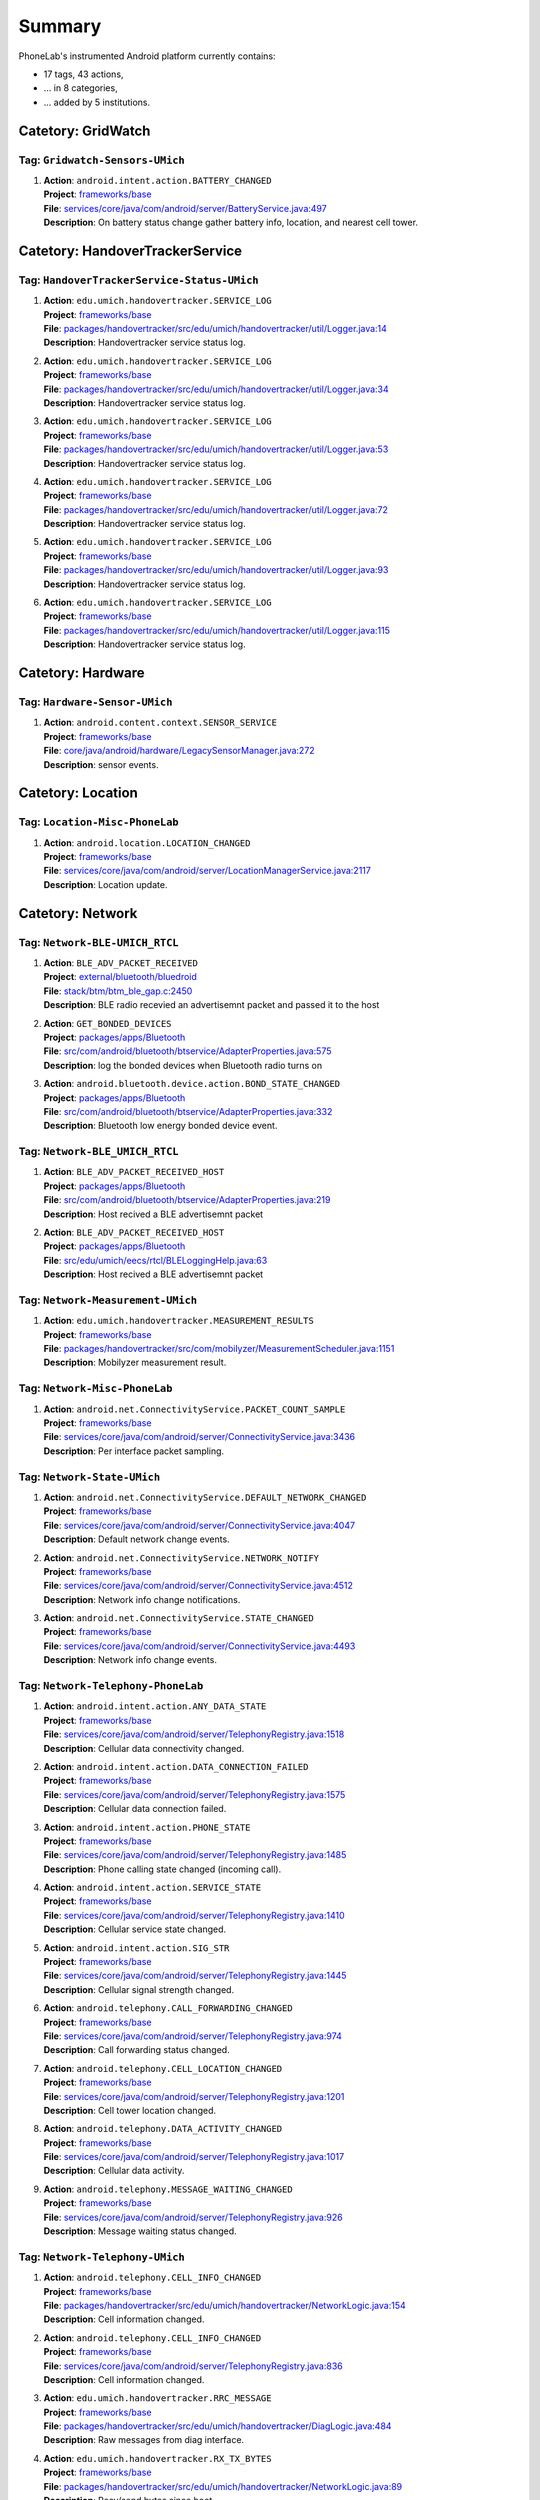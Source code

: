 .. Generated by tagdoc.py on 2016-03-30, DO NOT MODIFY.

Summary
-------
PhoneLab's instrumented Android platform currently contains:

* 17 tags, 43 actions,

* ... in 8 categories,

* ... added by 5 institutions.



Catetory: GridWatch
+++++++++++++++++++


Tag: ``Gridwatch-Sensors-UMich``
~~~~~~~~~~~~~~~~~~~~~~~~~~~~~~~~

#. | **Action**: ``android.intent.action.BATTERY_CHANGED``
   | **Project**: `frameworks/base <http://platform.phone-lab.org:8080/gitweb?p=platform/frameworks/base.git>`_
   | **File**: `services/core/java/com/android/server/BatteryService.java:497 <http://platform.phone-lab.org:8080/gitweb?p=platform/frameworks/base.git;a=blob;f=services/core/java/com/android/server/BatteryService.java;hb=refs/heads/phonelab/android-5.1.1_r3/release-2.4.9#l497>`_
   | **Description**: On battery status change gather battery info, location, and nearest cell tower.



Catetory: HandoverTrackerService
++++++++++++++++++++++++++++++++


Tag: ``HandoverTrackerService-Status-UMich``
~~~~~~~~~~~~~~~~~~~~~~~~~~~~~~~~~~~~~~~~~~~~

#. | **Action**: ``edu.umich.handovertracker.SERVICE_LOG``
   | **Project**: `frameworks/base <http://platform.phone-lab.org:8080/gitweb?p=platform/frameworks/base.git>`_
   | **File**: `packages/handovertracker/src/edu/umich/handovertracker/util/Logger.java:14 <http://platform.phone-lab.org:8080/gitweb?p=platform/frameworks/base.git;a=blob;f=packages/handovertracker/src/edu/umich/handovertracker/util/Logger.java;hb=refs/heads/phonelab/android-5.1.1_r3/release-2.4.9#l14>`_
   | **Description**: Handovertracker service status log.

#. | **Action**: ``edu.umich.handovertracker.SERVICE_LOG``
   | **Project**: `frameworks/base <http://platform.phone-lab.org:8080/gitweb?p=platform/frameworks/base.git>`_
   | **File**: `packages/handovertracker/src/edu/umich/handovertracker/util/Logger.java:34 <http://platform.phone-lab.org:8080/gitweb?p=platform/frameworks/base.git;a=blob;f=packages/handovertracker/src/edu/umich/handovertracker/util/Logger.java;hb=refs/heads/phonelab/android-5.1.1_r3/release-2.4.9#l34>`_
   | **Description**: Handovertracker service status log.

#. | **Action**: ``edu.umich.handovertracker.SERVICE_LOG``
   | **Project**: `frameworks/base <http://platform.phone-lab.org:8080/gitweb?p=platform/frameworks/base.git>`_
   | **File**: `packages/handovertracker/src/edu/umich/handovertracker/util/Logger.java:53 <http://platform.phone-lab.org:8080/gitweb?p=platform/frameworks/base.git;a=blob;f=packages/handovertracker/src/edu/umich/handovertracker/util/Logger.java;hb=refs/heads/phonelab/android-5.1.1_r3/release-2.4.9#l53>`_
   | **Description**: Handovertracker service status log.

#. | **Action**: ``edu.umich.handovertracker.SERVICE_LOG``
   | **Project**: `frameworks/base <http://platform.phone-lab.org:8080/gitweb?p=platform/frameworks/base.git>`_
   | **File**: `packages/handovertracker/src/edu/umich/handovertracker/util/Logger.java:72 <http://platform.phone-lab.org:8080/gitweb?p=platform/frameworks/base.git;a=blob;f=packages/handovertracker/src/edu/umich/handovertracker/util/Logger.java;hb=refs/heads/phonelab/android-5.1.1_r3/release-2.4.9#l72>`_
   | **Description**: Handovertracker service status log.

#. | **Action**: ``edu.umich.handovertracker.SERVICE_LOG``
   | **Project**: `frameworks/base <http://platform.phone-lab.org:8080/gitweb?p=platform/frameworks/base.git>`_
   | **File**: `packages/handovertracker/src/edu/umich/handovertracker/util/Logger.java:93 <http://platform.phone-lab.org:8080/gitweb?p=platform/frameworks/base.git;a=blob;f=packages/handovertracker/src/edu/umich/handovertracker/util/Logger.java;hb=refs/heads/phonelab/android-5.1.1_r3/release-2.4.9#l93>`_
   | **Description**: Handovertracker service status log.

#. | **Action**: ``edu.umich.handovertracker.SERVICE_LOG``
   | **Project**: `frameworks/base <http://platform.phone-lab.org:8080/gitweb?p=platform/frameworks/base.git>`_
   | **File**: `packages/handovertracker/src/edu/umich/handovertracker/util/Logger.java:115 <http://platform.phone-lab.org:8080/gitweb?p=platform/frameworks/base.git;a=blob;f=packages/handovertracker/src/edu/umich/handovertracker/util/Logger.java;hb=refs/heads/phonelab/android-5.1.1_r3/release-2.4.9#l115>`_
   | **Description**: Handovertracker service status log.



Catetory: Hardware
++++++++++++++++++


Tag: ``Hardware-Sensor-UMich``
~~~~~~~~~~~~~~~~~~~~~~~~~~~~~~

#. | **Action**: ``android.content.context.SENSOR_SERVICE``
   | **Project**: `frameworks/base <http://platform.phone-lab.org:8080/gitweb?p=platform/frameworks/base.git>`_
   | **File**: `core/java/android/hardware/LegacySensorManager.java:272 <http://platform.phone-lab.org:8080/gitweb?p=platform/frameworks/base.git;a=blob;f=core/java/android/hardware/LegacySensorManager.java;hb=refs/heads/phonelab/android-5.1.1_r3/release-2.4.9#l272>`_
   | **Description**: sensor events.



Catetory: Location
++++++++++++++++++


Tag: ``Location-Misc-PhoneLab``
~~~~~~~~~~~~~~~~~~~~~~~~~~~~~~~

#. | **Action**: ``android.location.LOCATION_CHANGED``
   | **Project**: `frameworks/base <http://platform.phone-lab.org:8080/gitweb?p=platform/frameworks/base.git>`_
   | **File**: `services/core/java/com/android/server/LocationManagerService.java:2117 <http://platform.phone-lab.org:8080/gitweb?p=platform/frameworks/base.git;a=blob;f=services/core/java/com/android/server/LocationManagerService.java;hb=refs/heads/phonelab/android-5.1.1_r3/release-2.4.9#l2117>`_
   | **Description**: Location update.



Catetory: Network
+++++++++++++++++


Tag: ``Network-BLE-UMICH_RTCL``
~~~~~~~~~~~~~~~~~~~~~~~~~~~~~~~

#. | **Action**: ``BLE_ADV_PACKET_RECEIVED``
   | **Project**: `external/bluetooth/bluedroid <http://platform.phone-lab.org:8080/gitweb?p=platform/external/bluetooth/bluedroid.git>`_
   | **File**: `stack/btm/btm_ble_gap.c:2450 <http://platform.phone-lab.org:8080/gitweb?p=platform/external/bluetooth/bluedroid.git;a=blob;f=stack/btm/btm_ble_gap.c;hb=refs/heads/phonelab/android-5.1.1_r3/release-2.4.9#l2450>`_
   | **Description**: BLE radio recevied an advertisemnt packet and passed it to the host

#. | **Action**: ``GET_BONDED_DEVICES``
   | **Project**: `packages/apps/Bluetooth <http://platform.phone-lab.org:8080/gitweb?p=platform/packages/apps/Bluetooth.git>`_
   | **File**: `src/com/android/bluetooth/btservice/AdapterProperties.java:575 <http://platform.phone-lab.org:8080/gitweb?p=platform/packages/apps/Bluetooth.git;a=blob;f=src/com/android/bluetooth/btservice/AdapterProperties.java;hb=refs/heads/phonelab/android-5.1.1_r3/release-2.4.9#l575>`_
   | **Description**: log the bonded devices when Bluetooth radio turns on

#. | **Action**: ``android.bluetooth.device.action.BOND_STATE_CHANGED``
   | **Project**: `packages/apps/Bluetooth <http://platform.phone-lab.org:8080/gitweb?p=platform/packages/apps/Bluetooth.git>`_
   | **File**: `src/com/android/bluetooth/btservice/AdapterProperties.java:332 <http://platform.phone-lab.org:8080/gitweb?p=platform/packages/apps/Bluetooth.git;a=blob;f=src/com/android/bluetooth/btservice/AdapterProperties.java;hb=refs/heads/phonelab/android-5.1.1_r3/release-2.4.9#l332>`_
   | **Description**: Bluetooth low energy bonded device event.



Tag: ``Network-BLE_UMICH_RTCL``
~~~~~~~~~~~~~~~~~~~~~~~~~~~~~~~

#. | **Action**: ``BLE_ADV_PACKET_RECEIVED_HOST``
   | **Project**: `packages/apps/Bluetooth <http://platform.phone-lab.org:8080/gitweb?p=platform/packages/apps/Bluetooth.git>`_
   | **File**: `src/com/android/bluetooth/btservice/AdapterProperties.java:219 <http://platform.phone-lab.org:8080/gitweb?p=platform/packages/apps/Bluetooth.git;a=blob;f=src/com/android/bluetooth/btservice/AdapterProperties.java;hb=refs/heads/phonelab/android-5.1.1_r3/release-2.4.9#l219>`_
   | **Description**: Host recived a BLE advertisemnt packet

#. | **Action**: ``BLE_ADV_PACKET_RECEIVED_HOST``
   | **Project**: `packages/apps/Bluetooth <http://platform.phone-lab.org:8080/gitweb?p=platform/packages/apps/Bluetooth.git>`_
   | **File**: `src/edu/umich/eecs/rtcl/BLELoggingHelp.java:63 <http://platform.phone-lab.org:8080/gitweb?p=platform/packages/apps/Bluetooth.git;a=blob;f=src/edu/umich/eecs/rtcl/BLELoggingHelp.java;hb=refs/heads/phonelab/android-5.1.1_r3/release-2.4.9#l63>`_
   | **Description**: Host recived a BLE advertisemnt packet



Tag: ``Network-Measurement-UMich``
~~~~~~~~~~~~~~~~~~~~~~~~~~~~~~~~~~

#. | **Action**: ``edu.umich.handovertracker.MEASUREMENT_RESULTS``
   | **Project**: `frameworks/base <http://platform.phone-lab.org:8080/gitweb?p=platform/frameworks/base.git>`_
   | **File**: `packages/handovertracker/src/com/mobilyzer/MeasurementScheduler.java:1151 <http://platform.phone-lab.org:8080/gitweb?p=platform/frameworks/base.git;a=blob;f=packages/handovertracker/src/com/mobilyzer/MeasurementScheduler.java;hb=refs/heads/phonelab/android-5.1.1_r3/release-2.4.9#l1151>`_
   | **Description**: Mobilyzer measurement result.



Tag: ``Network-Misc-PhoneLab``
~~~~~~~~~~~~~~~~~~~~~~~~~~~~~~

#. | **Action**: ``android.net.ConnectivityService.PACKET_COUNT_SAMPLE``
   | **Project**: `frameworks/base <http://platform.phone-lab.org:8080/gitweb?p=platform/frameworks/base.git>`_
   | **File**: `services/core/java/com/android/server/ConnectivityService.java:3436 <http://platform.phone-lab.org:8080/gitweb?p=platform/frameworks/base.git;a=blob;f=services/core/java/com/android/server/ConnectivityService.java;hb=refs/heads/phonelab/android-5.1.1_r3/release-2.4.9#l3436>`_
   | **Description**: Per interface packet sampling.



Tag: ``Network-State-UMich``
~~~~~~~~~~~~~~~~~~~~~~~~~~~~

#. | **Action**: ``android.net.ConnectivityService.DEFAULT_NETWORK_CHANGED``
   | **Project**: `frameworks/base <http://platform.phone-lab.org:8080/gitweb?p=platform/frameworks/base.git>`_
   | **File**: `services/core/java/com/android/server/ConnectivityService.java:4047 <http://platform.phone-lab.org:8080/gitweb?p=platform/frameworks/base.git;a=blob;f=services/core/java/com/android/server/ConnectivityService.java;hb=refs/heads/phonelab/android-5.1.1_r3/release-2.4.9#l4047>`_
   | **Description**: Default network change events.

#. | **Action**: ``android.net.ConnectivityService.NETWORK_NOTIFY``
   | **Project**: `frameworks/base <http://platform.phone-lab.org:8080/gitweb?p=platform/frameworks/base.git>`_
   | **File**: `services/core/java/com/android/server/ConnectivityService.java:4512 <http://platform.phone-lab.org:8080/gitweb?p=platform/frameworks/base.git;a=blob;f=services/core/java/com/android/server/ConnectivityService.java;hb=refs/heads/phonelab/android-5.1.1_r3/release-2.4.9#l4512>`_
   | **Description**: Network info change notifications.

#. | **Action**: ``android.net.ConnectivityService.STATE_CHANGED``
   | **Project**: `frameworks/base <http://platform.phone-lab.org:8080/gitweb?p=platform/frameworks/base.git>`_
   | **File**: `services/core/java/com/android/server/ConnectivityService.java:4493 <http://platform.phone-lab.org:8080/gitweb?p=platform/frameworks/base.git;a=blob;f=services/core/java/com/android/server/ConnectivityService.java;hb=refs/heads/phonelab/android-5.1.1_r3/release-2.4.9#l4493>`_
   | **Description**: Network info change events.



Tag: ``Network-Telephony-PhoneLab``
~~~~~~~~~~~~~~~~~~~~~~~~~~~~~~~~~~~

#. | **Action**: ``android.intent.action.ANY_DATA_STATE``
   | **Project**: `frameworks/base <http://platform.phone-lab.org:8080/gitweb?p=platform/frameworks/base.git>`_
   | **File**: `services/core/java/com/android/server/TelephonyRegistry.java:1518 <http://platform.phone-lab.org:8080/gitweb?p=platform/frameworks/base.git;a=blob;f=services/core/java/com/android/server/TelephonyRegistry.java;hb=refs/heads/phonelab/android-5.1.1_r3/release-2.4.9#l1518>`_
   | **Description**: Cellular data connectivity changed.

#. | **Action**: ``android.intent.action.DATA_CONNECTION_FAILED``
   | **Project**: `frameworks/base <http://platform.phone-lab.org:8080/gitweb?p=platform/frameworks/base.git>`_
   | **File**: `services/core/java/com/android/server/TelephonyRegistry.java:1575 <http://platform.phone-lab.org:8080/gitweb?p=platform/frameworks/base.git;a=blob;f=services/core/java/com/android/server/TelephonyRegistry.java;hb=refs/heads/phonelab/android-5.1.1_r3/release-2.4.9#l1575>`_
   | **Description**: Cellular data connection failed.

#. | **Action**: ``android.intent.action.PHONE_STATE``
   | **Project**: `frameworks/base <http://platform.phone-lab.org:8080/gitweb?p=platform/frameworks/base.git>`_
   | **File**: `services/core/java/com/android/server/TelephonyRegistry.java:1485 <http://platform.phone-lab.org:8080/gitweb?p=platform/frameworks/base.git;a=blob;f=services/core/java/com/android/server/TelephonyRegistry.java;hb=refs/heads/phonelab/android-5.1.1_r3/release-2.4.9#l1485>`_
   | **Description**: Phone calling state changed (incoming call).

#. | **Action**: ``android.intent.action.SERVICE_STATE``
   | **Project**: `frameworks/base <http://platform.phone-lab.org:8080/gitweb?p=platform/frameworks/base.git>`_
   | **File**: `services/core/java/com/android/server/TelephonyRegistry.java:1410 <http://platform.phone-lab.org:8080/gitweb?p=platform/frameworks/base.git;a=blob;f=services/core/java/com/android/server/TelephonyRegistry.java;hb=refs/heads/phonelab/android-5.1.1_r3/release-2.4.9#l1410>`_
   | **Description**: Cellular service state changed.

#. | **Action**: ``android.intent.action.SIG_STR``
   | **Project**: `frameworks/base <http://platform.phone-lab.org:8080/gitweb?p=platform/frameworks/base.git>`_
   | **File**: `services/core/java/com/android/server/TelephonyRegistry.java:1445 <http://platform.phone-lab.org:8080/gitweb?p=platform/frameworks/base.git;a=blob;f=services/core/java/com/android/server/TelephonyRegistry.java;hb=refs/heads/phonelab/android-5.1.1_r3/release-2.4.9#l1445>`_
   | **Description**: Cellular signal strength changed.

#. | **Action**: ``android.telephony.CALL_FORWARDING_CHANGED``
   | **Project**: `frameworks/base <http://platform.phone-lab.org:8080/gitweb?p=platform/frameworks/base.git>`_
   | **File**: `services/core/java/com/android/server/TelephonyRegistry.java:974 <http://platform.phone-lab.org:8080/gitweb?p=platform/frameworks/base.git;a=blob;f=services/core/java/com/android/server/TelephonyRegistry.java;hb=refs/heads/phonelab/android-5.1.1_r3/release-2.4.9#l974>`_
   | **Description**: Call forwarding status changed.

#. | **Action**: ``android.telephony.CELL_LOCATION_CHANGED``
   | **Project**: `frameworks/base <http://platform.phone-lab.org:8080/gitweb?p=platform/frameworks/base.git>`_
   | **File**: `services/core/java/com/android/server/TelephonyRegistry.java:1201 <http://platform.phone-lab.org:8080/gitweb?p=platform/frameworks/base.git;a=blob;f=services/core/java/com/android/server/TelephonyRegistry.java;hb=refs/heads/phonelab/android-5.1.1_r3/release-2.4.9#l1201>`_
   | **Description**: Cell tower location changed.

#. | **Action**: ``android.telephony.DATA_ACTIVITY_CHANGED``
   | **Project**: `frameworks/base <http://platform.phone-lab.org:8080/gitweb?p=platform/frameworks/base.git>`_
   | **File**: `services/core/java/com/android/server/TelephonyRegistry.java:1017 <http://platform.phone-lab.org:8080/gitweb?p=platform/frameworks/base.git;a=blob;f=services/core/java/com/android/server/TelephonyRegistry.java;hb=refs/heads/phonelab/android-5.1.1_r3/release-2.4.9#l1017>`_
   | **Description**: Cellular data activity.

#. | **Action**: ``android.telephony.MESSAGE_WAITING_CHANGED``
   | **Project**: `frameworks/base <http://platform.phone-lab.org:8080/gitweb?p=platform/frameworks/base.git>`_
   | **File**: `services/core/java/com/android/server/TelephonyRegistry.java:926 <http://platform.phone-lab.org:8080/gitweb?p=platform/frameworks/base.git;a=blob;f=services/core/java/com/android/server/TelephonyRegistry.java;hb=refs/heads/phonelab/android-5.1.1_r3/release-2.4.9#l926>`_
   | **Description**: Message waiting status changed.



Tag: ``Network-Telephony-UMich``
~~~~~~~~~~~~~~~~~~~~~~~~~~~~~~~~

#. | **Action**: ``android.telephony.CELL_INFO_CHANGED``
   | **Project**: `frameworks/base <http://platform.phone-lab.org:8080/gitweb?p=platform/frameworks/base.git>`_
   | **File**: `packages/handovertracker/src/edu/umich/handovertracker/NetworkLogic.java:154 <http://platform.phone-lab.org:8080/gitweb?p=platform/frameworks/base.git;a=blob;f=packages/handovertracker/src/edu/umich/handovertracker/NetworkLogic.java;hb=refs/heads/phonelab/android-5.1.1_r3/release-2.4.9#l154>`_
   | **Description**: Cell information changed.

#. | **Action**: ``android.telephony.CELL_INFO_CHANGED``
   | **Project**: `frameworks/base <http://platform.phone-lab.org:8080/gitweb?p=platform/frameworks/base.git>`_
   | **File**: `services/core/java/com/android/server/TelephonyRegistry.java:836 <http://platform.phone-lab.org:8080/gitweb?p=platform/frameworks/base.git;a=blob;f=services/core/java/com/android/server/TelephonyRegistry.java;hb=refs/heads/phonelab/android-5.1.1_r3/release-2.4.9#l836>`_
   | **Description**: Cell information changed.

#. | **Action**: ``edu.umich.handovertracker.RRC_MESSAGE``
   | **Project**: `frameworks/base <http://platform.phone-lab.org:8080/gitweb?p=platform/frameworks/base.git>`_
   | **File**: `packages/handovertracker/src/edu/umich/handovertracker/DiagLogic.java:484 <http://platform.phone-lab.org:8080/gitweb?p=platform/frameworks/base.git;a=blob;f=packages/handovertracker/src/edu/umich/handovertracker/DiagLogic.java;hb=refs/heads/phonelab/android-5.1.1_r3/release-2.4.9#l484>`_
   | **Description**: Raw messages from diag interface.

#. | **Action**: ``edu.umich.handovertracker.RX_TX_BYTES``
   | **Project**: `frameworks/base <http://platform.phone-lab.org:8080/gitweb?p=platform/frameworks/base.git>`_
   | **File**: `packages/handovertracker/src/edu/umich/handovertracker/NetworkLogic.java:89 <http://platform.phone-lab.org:8080/gitweb?p=platform/frameworks/base.git;a=blob;f=packages/handovertracker/src/edu/umich/handovertracker/NetworkLogic.java;hb=refs/heads/phonelab/android-5.1.1_r3/release-2.4.9#l89>`_
   | **Description**: Recv/send bytes since boot.



Tag: ``Network-Wifi-PhoneLab``
~~~~~~~~~~~~~~~~~~~~~~~~~~~~~~

#. | **Action**: ``android.net.wifi.LINK_CONFIGURATION_CHANGED``
   | **Project**: `frameworks/opt/net/wifi <http://platform.phone-lab.org:8080/gitweb?p=platform/frameworks/opt/net/wifi.git>`_
   | **File**: `service/java/com/android/server/wifi/WifiStateMachine.java:4289 <http://platform.phone-lab.org:8080/gitweb?p=platform/frameworks/opt/net/wifi.git;a=blob;f=service/java/com/android/server/wifi/WifiStateMachine.java;hb=refs/heads/phonelab/android-5.1.1_r3/release-2.4.9#l4289>`_
   | **Description**: Link confiration changed.

#. | **Action**: ``android.net.wifi.LINK_STATUS``
   | **Project**: `frameworks/opt/net/wifi <http://platform.phone-lab.org:8080/gitweb?p=platform/frameworks/opt/net/wifi.git>`_
   | **File**: `service/java/com/android/server/wifi/WifiWatchdogStateMachine.java:932 <http://platform.phone-lab.org:8080/gitweb?p=platform/frameworks/opt/net/wifi.git;a=blob;f=service/java/com/android/server/wifi/WifiWatchdogStateMachine.java;hb=refs/heads/phonelab/android-5.1.1_r3/release-2.4.9#l932>`_
   | **Description**: Poor/Good Wifi link.

#. | **Action**: ``android.net.wifi.RSSI_CHANGED``
   | **Project**: `frameworks/opt/net/wifi <http://platform.phone-lab.org:8080/gitweb?p=platform/frameworks/opt/net/wifi.git>`_
   | **File**: `service/java/com/android/server/wifi/WifiStateMachine.java:4228 <http://platform.phone-lab.org:8080/gitweb?p=platform/frameworks/opt/net/wifi.git;a=blob;f=service/java/com/android/server/wifi/WifiStateMachine.java;hb=refs/heads/phonelab/android-5.1.1_r3/release-2.4.9#l4228>`_
   | **Description**: Link RSSI update.

#. | **Action**: ``android.net.wifi.RSSI_PKTCNT_UPDATE``
   | **Project**: `frameworks/opt/net/wifi <http://platform.phone-lab.org:8080/gitweb?p=platform/frameworks/opt/net/wifi.git>`_
   | **File**: `service/java/com/android/server/wifi/WifiStateMachine.java:3937 <http://platform.phone-lab.org:8080/gitweb?p=platform/frameworks/opt/net/wifi.git;a=blob;f=service/java/com/android/server/wifi/WifiStateMachine.java;hb=refs/heads/phonelab/android-5.1.1_r3/release-2.4.9#l3937>`_
   | **Description**: Wifi RSSI and packet loss counters.

#. | **Action**: ``android.net.wifi.SCAN_RESULTS``
   | **Project**: `frameworks/opt/net/wifi <http://platform.phone-lab.org:8080/gitweb?p=platform/frameworks/opt/net/wifi.git>`_
   | **File**: `service/java/com/android/server/wifi/WifiStateMachine.java:4205 <http://platform.phone-lab.org:8080/gitweb?p=platform/frameworks/opt/net/wifi.git;a=blob;f=service/java/com/android/server/wifi/WifiStateMachine.java;hb=refs/heads/phonelab/android-5.1.1_r3/release-2.4.9#l4205>`_
   | **Description**: Wifi scan results.

#. | **Action**: ``android.net.wifi.STATE_CHANGE``
   | **Project**: `frameworks/opt/net/wifi <http://platform.phone-lab.org:8080/gitweb?p=platform/frameworks/opt/net/wifi.git>`_
   | **File**: `service/java/com/android/server/wifi/WifiStateMachine.java:4257 <http://platform.phone-lab.org:8080/gitweb?p=platform/frameworks/opt/net/wifi.git;a=blob;f=service/java/com/android/server/wifi/WifiStateMachine.java;hb=refs/heads/phonelab/android-5.1.1_r3/release-2.4.9#l4257>`_
   | **Description**: Network connected/disconnected.

#. | **Action**: ``android.net.wifi.WIFI_STATE_CHANGED``
   | **Project**: `frameworks/opt/net/wifi <http://platform.phone-lab.org:8080/gitweb?p=platform/frameworks/opt/net/wifi.git>`_
   | **File**: `service/java/com/android/server/wifi/WifiStateMachine.java:3231 <http://platform.phone-lab.org:8080/gitweb?p=platform/frameworks/opt/net/wifi.git;a=blob;f=service/java/com/android/server/wifi/WifiStateMachine.java;hb=refs/heads/phonelab/android-5.1.1_r3/release-2.4.9#l3231>`_
   | **Description**: Wifi state change (enabled/disabled).

#. | **Action**: ``android.net.wifi.supplicant.STATE_CHANGE``
   | **Project**: `frameworks/opt/net/wifi <http://platform.phone-lab.org:8080/gitweb?p=platform/frameworks/opt/net/wifi.git>`_
   | **File**: `service/java/com/android/server/wifi/WifiStateMachine.java:4313 <http://platform.phone-lab.org:8080/gitweb?p=platform/frameworks/opt/net/wifi.git;a=blob;f=service/java/com/android/server/wifi/WifiStateMachine.java;hb=refs/heads/phonelab/android-5.1.1_r3/release-2.4.9#l4313>`_
   | **Description**: WPA supplicant conection state change.



Catetory: PackageManager
++++++++++++++++++++++++


Tag: ``PackageManager-Misc-PhoneLab``
~~~~~~~~~~~~~~~~~~~~~~~~~~~~~~~~~~~~~

#. | **Action**: ``android.intent.action.PACKAGE_{ADDED, CHANGED, REMOVED}``
   | **Project**: `frameworks/base <http://platform.phone-lab.org:8080/gitweb?p=platform/frameworks/base.git>`_
   | **File**: `services/core/java/com/android/server/pm/PackageManagerService.java:7971 <http://platform.phone-lab.org:8080/gitweb?p=platform/frameworks/base.git;a=blob;f=services/core/java/com/android/server/pm/PackageManagerService.java;hb=refs/heads/phonelab/android-5.1.1_r3/release-2.4.9#l7971>`_
   | **Description**: Package installed/uninstalled/updated.



Catetory: Power
+++++++++++++++


Tag: ``Power-Battery-PhoneLab``
~~~~~~~~~~~~~~~~~~~~~~~~~~~~~~~

#. | **Action**: ``android.intent.action.BATTERY_CHANGED``
   | **Project**: `frameworks/base <http://platform.phone-lab.org:8080/gitweb?p=platform/frameworks/base.git>`_
   | **File**: `services/core/java/com/android/server/BatteryService.java:523 <http://platform.phone-lab.org:8080/gitweb?p=platform/frameworks/base.git;a=blob;f=services/core/java/com/android/server/BatteryService.java;hb=refs/heads/phonelab/android-5.1.1_r3/release-2.4.9#l523>`_
   | **Description**: Battery status changed.



Tag: ``Power-Boot-PhoneLab``
~~~~~~~~~~~~~~~~~~~~~~~~~~~~

#. | **Action**: ``android.intent.action.ACTION_BOOT_COMPLETED``
   | **Project**: `frameworks/base <http://platform.phone-lab.org:8080/gitweb?p=platform/frameworks/base.git>`_
   | **File**: `services/core/java/com/android/server/am/ActivityManagerService.java:6231 <http://platform.phone-lab.org:8080/gitweb?p=platform/frameworks/base.git;a=blob;f=services/core/java/com/android/server/am/ActivityManagerService.java;hb=refs/heads/phonelab/android-5.1.1_r3/release-2.4.9#l6231>`_
   | **Description**: Device finished booting.

#. | **Action**: ``android.intent.action.ACTION_SHUTDOWN``
   | **Project**: `frameworks/base <http://platform.phone-lab.org:8080/gitweb?p=platform/frameworks/base.git>`_
   | **File**: `services/core/java/com/android/server/power/ShutdownThread.java:312 <http://platform.phone-lab.org:8080/gitweb?p=platform/frameworks/base.git;a=blob;f=services/core/java/com/android/server/power/ShutdownThread.java;hb=refs/heads/phonelab/android-5.1.1_r3/release-2.4.9#l312>`_
   | **Description**: Device is shutting down



Tag: ``Power-Screen-PhoneLab``
~~~~~~~~~~~~~~~~~~~~~~~~~~~~~~

#. | **Action**: ``android.intent.action.SCREEN_OFF``
   | **Project**: `frameworks/base <http://platform.phone-lab.org:8080/gitweb?p=platform/frameworks/base.git>`_
   | **File**: `services/core/java/com/android/server/power/Notifier.java:507 <http://platform.phone-lab.org:8080/gitweb?p=platform/frameworks/base.git;a=blob;f=services/core/java/com/android/server/power/Notifier.java;hb=refs/heads/phonelab/android-5.1.1_r3/release-2.4.9#l507>`_
   | **Description**: Screen turned off.

#. | **Action**: ``android.intent.action.SCREEN_ON``
   | **Project**: `frameworks/base <http://platform.phone-lab.org:8080/gitweb?p=platform/frameworks/base.git>`_
   | **File**: `services/core/java/com/android/server/power/Notifier.java:469 <http://platform.phone-lab.org:8080/gitweb?p=platform/frameworks/base.git;a=blob;f=services/core/java/com/android/server/power/Notifier.java;hb=refs/heads/phonelab/android-5.1.1_r3/release-2.4.9#l469>`_
   | **Description**: Screen turned on.



Catetory: Security
++++++++++++++++++


Tag: ``Security-Lockscreen-ICSI``
~~~~~~~~~~~~~~~~~~~~~~~~~~~~~~~~~

#. | **Action**: ``BackPressed``
   | **Project**: `frameworks/base <http://platform.phone-lab.org:8080/gitweb?p=platform/frameworks/base.git>`_
   | **File**: `packages/SystemUI/src/com/android/systemui/statusbar/phone/StatusBarKeyguardViewManager.java:330 <http://platform.phone-lab.org:8080/gitweb?p=platform/frameworks/base.git;a=blob;f=packages/SystemUI/src/com/android/systemui/statusbar/phone/StatusBarKeyguardViewManager.java;hb=refs/heads/phonelab/android-5.1.1_r3/release-2.4.9#l330>`_
   | **Description**: Reports when the user presses the back button at the bottom of the lock screen.

#. | **Action**: ``EnterLockScreen``
   | **Project**: `frameworks/base <http://platform.phone-lab.org:8080/gitweb?p=platform/frameworks/base.git>`_
   | **File**: `packages/SystemUI/src/com/android/systemui/statusbar/phone/KeyguardBouncer.java:78 <http://platform.phone-lab.org:8080/gitweb?p=platform/frameworks/base.git;a=blob;f=packages/SystemUI/src/com/android/systemui/statusbar/phone/KeyguardBouncer.java;hb=refs/heads/phonelab/android-5.1.1_r3/release-2.4.9#l78>`_
   | **Description**: Reports when the user makes the lock screen visible

#. | **Action**: ``KeyEntryBegin``
   | **Project**: `frameworks/base <http://platform.phone-lab.org:8080/gitweb?p=platform/frameworks/base.git>`_
   | **File**: `packages/Keyguard/src/com/android/keyguard/KeyguardPatternView.java:209 <http://platform.phone-lab.org:8080/gitweb?p=platform/frameworks/base.git;a=blob;f=packages/Keyguard/src/com/android/keyguard/KeyguardPatternView.java;hb=refs/heads/phonelab/android-5.1.1_r3/release-2.4.9#l209>`_
   | **Description**: Reports when the user enters the first symbol of his unlock code. Also includes the name of the security mode that is currently active.

#. | **Action**: ``KeyEntryBegin``
   | **Project**: `frameworks/base <http://platform.phone-lab.org:8080/gitweb?p=platform/frameworks/base.git>`_
   | **File**: `packages/Keyguard/src/com/android/keyguard/KeyguardPinBasedInputView.java:231 <http://platform.phone-lab.org:8080/gitweb?p=platform/frameworks/base.git;a=blob;f=packages/Keyguard/src/com/android/keyguard/KeyguardPinBasedInputView.java;hb=refs/heads/phonelab/android-5.1.1_r3/release-2.4.9#l231>`_
   | **Description**: Reports when the user enters the first symbol of his unlock code. Also includes the name of the security mode that is currently active.

#. | **Action**: ``KeyEntryBegin``
   | **Project**: `frameworks/base <http://platform.phone-lab.org:8080/gitweb?p=platform/frameworks/base.git>`_
   | **File**: `packages/Keyguard/src/com/android/keyguard/KeyguardPasswordView.java:150 <http://platform.phone-lab.org:8080/gitweb?p=platform/frameworks/base.git;a=blob;f=packages/Keyguard/src/com/android/keyguard/KeyguardPasswordView.java;hb=refs/heads/phonelab/android-5.1.1_r3/release-2.4.9#l150>`_
   | **Description**: Reports when the user enters the first symbol of his unlock code. Also includes the name of the security mode that is currently active.

#. | **Action**: ``KeyguardDismissed``
   | **Project**: `frameworks/base <http://platform.phone-lab.org:8080/gitweb?p=platform/frameworks/base.git>`_
   | **File**: `packages/Keyguard/src/com/android/keyguard/KeyguardSecurityContainer.java:417 <http://platform.phone-lab.org:8080/gitweb?p=platform/frameworks/base.git;a=blob;f=packages/Keyguard/src/com/android/keyguard/KeyguardSecurityContainer.java;hb=refs/heads/phonelab/android-5.1.1_r3/release-2.4.9#l417>`_
   | **Description**: returns the currently active security mode when the Keyguard was dismissed (either a successful unlock or no security mode was active). Authenticated is true if a security mode was active, false otherwise.

#. | **Action**: ``UnlockAttempt``
   | **Project**: `frameworks/base <http://platform.phone-lab.org:8080/gitweb?p=platform/frameworks/base.git>`_
   | **File**: `packages/Keyguard/src/com/android/keyguard/KeyguardPatternView.java:241 <http://platform.phone-lab.org:8080/gitweb?p=platform/frameworks/base.git;a=blob;f=packages/Keyguard/src/com/android/keyguard/KeyguardPatternView.java;hb=refs/heads/phonelab/android-5.1.1_r3/release-2.4.9#l241>`_
   | **Description**: returns the currently active security mode and 'success' if unlocking the phone was successful. Also includes number of attempts and the length of the entered code/secret.

#. | **Action**: ``UnlockAttempt``
   | **Project**: `frameworks/base <http://platform.phone-lab.org:8080/gitweb?p=platform/frameworks/base.git>`_
   | **File**: `packages/Keyguard/src/com/android/keyguard/KeyguardPatternView.java:274 <http://platform.phone-lab.org:8080/gitweb?p=platform/frameworks/base.git;a=blob;f=packages/Keyguard/src/com/android/keyguard/KeyguardPatternView.java;hb=refs/heads/phonelab/android-5.1.1_r3/release-2.4.9#l274>`_
   | **Description**: returns the currently active security mode and 'failed' if unlocking the phone has failed. Also includes number of attempts and the length of the entered code/secret.

#. | **Action**: ``UnlockAttempt``
   | **Project**: `frameworks/base <http://platform.phone-lab.org:8080/gitweb?p=platform/frameworks/base.git>`_
   | **File**: `packages/Keyguard/src/com/android/keyguard/KeyguardPatternView.java:299 <http://platform.phone-lab.org:8080/gitweb?p=platform/frameworks/base.git;a=blob;f=packages/Keyguard/src/com/android/keyguard/KeyguardPatternView.java;hb=refs/heads/phonelab/android-5.1.1_r3/release-2.4.9#l299>`_
   | **Description**: returns the currently active security mode and 'too-short' if the entered code was too short to be considered a failed attempt. Also includes number of attempts and the length of the entered code/secret.

#. | **Action**: ``UnlockAttempt``
   | **Project**: `frameworks/base <http://platform.phone-lab.org:8080/gitweb?p=platform/frameworks/base.git>`_
   | **File**: `packages/Keyguard/src/com/android/keyguard/KeyguardAbsKeyInputView.java:117 <http://platform.phone-lab.org:8080/gitweb?p=platform/frameworks/base.git;a=blob;f=packages/Keyguard/src/com/android/keyguard/KeyguardAbsKeyInputView.java;hb=refs/heads/phonelab/android-5.1.1_r3/release-2.4.9#l117>`_
   | **Description**: returns the currently active security mode and 'success' if unlocking the phone was successful. Also includes number of attempts and the length of the entered code/secret.

#. | **Action**: ``UnlockAttempt``
   | **Project**: `frameworks/base <http://platform.phone-lab.org:8080/gitweb?p=platform/frameworks/base.git>`_
   | **File**: `packages/Keyguard/src/com/android/keyguard/KeyguardAbsKeyInputView.java:145 <http://platform.phone-lab.org:8080/gitweb?p=platform/frameworks/base.git;a=blob;f=packages/Keyguard/src/com/android/keyguard/KeyguardAbsKeyInputView.java;hb=refs/heads/phonelab/android-5.1.1_r3/release-2.4.9#l145>`_
   | **Description**: returns the currently active security mode and 'failed' if unlocking the phone has failed. Also includes number of attempts and the length of the entered code/secret.

#. | **Action**: ``UnlockAttempt``
   | **Project**: `frameworks/base <http://platform.phone-lab.org:8080/gitweb?p=platform/frameworks/base.git>`_
   | **File**: `packages/Keyguard/src/com/android/keyguard/KeyguardAbsKeyInputView.java:176 <http://platform.phone-lab.org:8080/gitweb?p=platform/frameworks/base.git;a=blob;f=packages/Keyguard/src/com/android/keyguard/KeyguardAbsKeyInputView.java;hb=refs/heads/phonelab/android-5.1.1_r3/release-2.4.9#l176>`_
   | **Description**: returns the currently active security mode and 'too-short' if the entered code was too short to be considered a failed attempt. Also includes number of attempts and the length of the entered code/secret.

Last updated 2016-03-30
